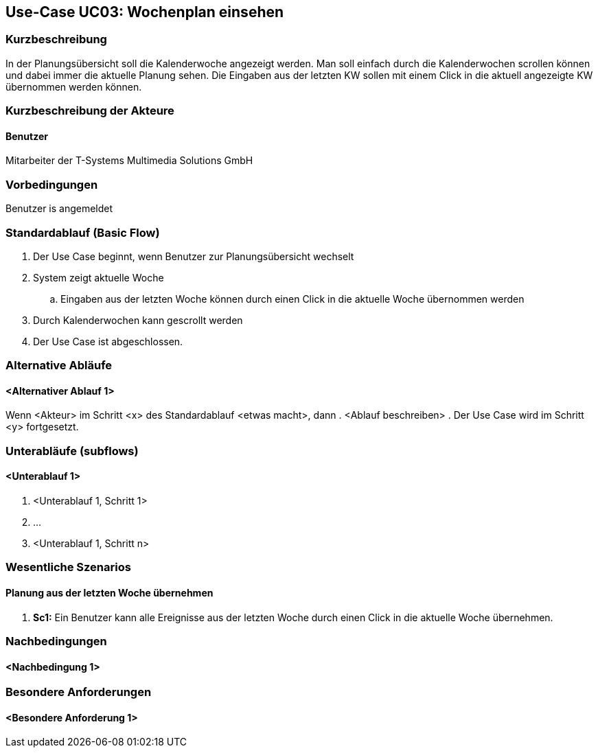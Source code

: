 //Nutzen Sie dieses Template als Grundlage für die Spezifikation *einzelner* Use-Cases. Diese lassen sich dann per Include in das Use-Case Model Dokument einbinden (siehe Beispiel dort).
== Use-Case UC03: Wochenplan einsehen
===	Kurzbeschreibung
//<Kurze Beschreibung des Use Case>
In der Planungsübersicht soll die Kalenderwoche angezeigt werden. Man soll einfach durch die Kalenderwochen scrollen können und dabei immer die aktuelle Planung sehen. Die Eingaben aus der letzten KW sollen mit einem Click in die aktuell angezeigte KW übernommen werden können.


===	Kurzbeschreibung der Akteure
==== Benutzer
Mitarbeiter der T-Systems Multimedia Solutions GmbH 

=== Vorbedingungen
//Vorbedingungen müssen erfüllt, damit der Use Case beginnen kann, z.B. Benutzer ist angemeldet, Warenkorb ist nicht leer...
Benutzer is angemeldet

=== Standardablauf (Basic Flow)
//Der Standardablauf definiert die Schritte für den Erfolgsfall ("Happy Path")

. Der Use Case beginnt, wenn Benutzer zur Planungsübersicht wechselt
. System zeigt aktuelle Woche
.. Eingaben aus der letzten Woche können durch einen Click in die aktuelle Woche übernommen werden
. Durch Kalenderwochen kann gescrollt werden
. Der Use Case ist abgeschlossen.

=== Alternative Abläufe
//Nutzen Sie alternative Abläufe für Fehlerfälle, Ausnahmen und Erweiterungen zum Standardablauf
==== <Alternativer Ablauf 1>
Wenn <Akteur> im Schritt <x> des Standardablauf <etwas macht>, dann
. <Ablauf beschreiben>
. Der Use Case wird im Schritt <y> fortgesetzt.

=== Unterabläufe (subflows)
//Nutzen Sie Unterabläufe, um wiederkehrende Schritte auszulagern

==== <Unterablauf 1>
. <Unterablauf 1, Schritt 1>
. …
. <Unterablauf 1, Schritt n>

=== Wesentliche Szenarios
//Szenarios sind konkrete Instanzen eines Use Case, d.h. mit einem konkreten Akteur und einem konkreten Durchlauf der o.g. Flows. Szenarios können als Vorstufe für die Entwicklung von Flows und/oder zu deren Validierung verwendet werden.
==== Planung aus der letzten Woche übernehmen
. *Sc1:* Ein Benutzer kann alle Ereignisse aus der letzten Woche durch einen Click in die aktuelle Woche übernehmen. 

===	Nachbedingungen
//Nachbedingungen beschreiben das Ergebnis des Use Case, z.B. einen bestimmten Systemzustand.
==== <Nachbedingung 1>

=== Besondere Anforderungen
//Besondere Anforderungen können sich auf nicht-funktionale Anforderungen wie z.B. einzuhaltende Standards, Qualitätsanforderungen oder Anforderungen an die Benutzeroberfläche beziehen.
==== <Besondere Anforderung 1>